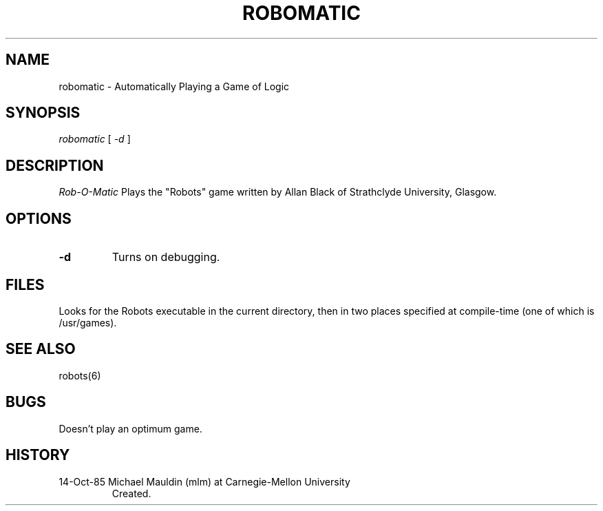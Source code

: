 .TH ROBOMATIC 6 10/14/85
.UC 4
.SH NAME
robomatic \- Automatically Playing a Game of Logic
.SH SYNOPSIS
.I robomatic
[
.I -d
]
.SH DESCRIPTION
.PP
.I Rob-O-Matic
Plays the "Robots" game written by 
Allan Black of Strathclyde University, Glasgow.
.SH OPTIONS
.TP
.B -d
Turns on debugging.
.SH FILES
.PP
Looks for the Robots executable in the current directory, then in two
places specified at compile-time (one of which is /usr/games).
.SH SEE ALSO
.PP
robots(6)
.SH BUGS
.PP
Doesn't play an optimum game.
.SH HISTORY
.TP
14-Oct-85 Michael Mauldin (mlm) at Carnegie-Mellon University
Created.
